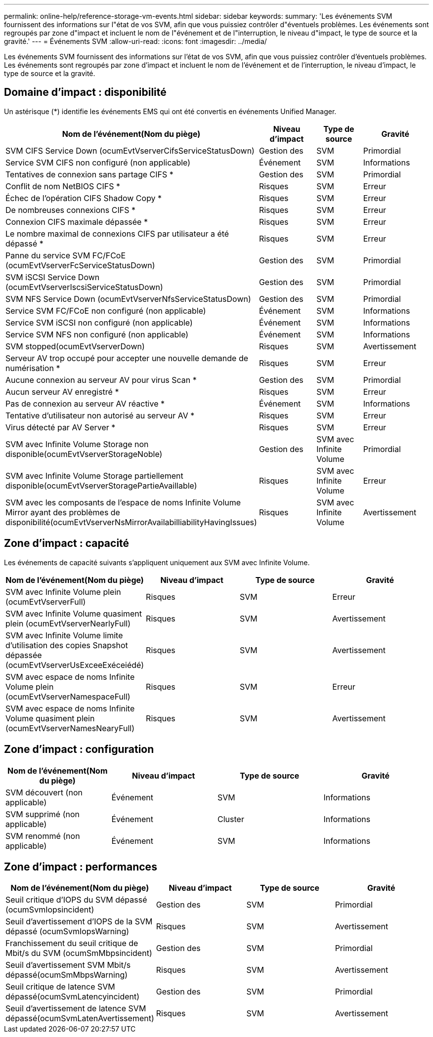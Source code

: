 ---
permalink: online-help/reference-storage-vm-events.html 
sidebar: sidebar 
keywords:  
summary: 'Les événements SVM fournissent des informations sur l"état de vos SVM, afin que vous puissiez contrôler d"éventuels problèmes. Les événements sont regroupés par zone d"impact et incluent le nom de l"événement et de l"interruption, le niveau d"impact, le type de source et la gravité.' 
---
= Événements SVM
:allow-uri-read: 
:icons: font
:imagesdir: ../media/


[role="lead"]
Les événements SVM fournissent des informations sur l'état de vos SVM, afin que vous puissiez contrôler d'éventuels problèmes. Les événements sont regroupés par zone d'impact et incluent le nom de l'événement et de l'interruption, le niveau d'impact, le type de source et la gravité.



== Domaine d'impact : disponibilité

Un astérisque (*) identifie les événements EMS qui ont été convertis en événements Unified Manager.

|===
| Nom de l'événement(Nom du piège) | Niveau d'impact | Type de source | Gravité 


 a| 
SVM CIFS Service Down (ocumEvtVserverCifsServiceStatusDown)
 a| 
Gestion des
 a| 
SVM
 a| 
Primordial



 a| 
Service SVM CIFS non configuré (non applicable)
 a| 
Événement
 a| 
SVM
 a| 
Informations



 a| 
Tentatives de connexion sans partage CIFS *
 a| 
Gestion des
 a| 
SVM
 a| 
Primordial



 a| 
Conflit de nom NetBIOS CIFS *
 a| 
Risques
 a| 
SVM
 a| 
Erreur



 a| 
Échec de l'opération CIFS Shadow Copy *
 a| 
Risques
 a| 
SVM
 a| 
Erreur



 a| 
De nombreuses connexions CIFS *
 a| 
Risques
 a| 
SVM
 a| 
Erreur



 a| 
Connexion CIFS maximale dépassée *
 a| 
Risques
 a| 
SVM
 a| 
Erreur



 a| 
Le nombre maximal de connexions CIFS par utilisateur a été dépassé *
 a| 
Risques
 a| 
SVM
 a| 
Erreur



 a| 
Panne du service SVM FC/FCoE (ocumEvtVserverFcServiceStatusDown)
 a| 
Gestion des
 a| 
SVM
 a| 
Primordial



 a| 
SVM iSCSI Service Down (ocumEvtVserverIscsiServiceStatusDown)
 a| 
Gestion des
 a| 
SVM
 a| 
Primordial



 a| 
SVM NFS Service Down (ocumEvtVserverNfsServiceStatusDown)
 a| 
Gestion des
 a| 
SVM
 a| 
Primordial



 a| 
Service SVM FC/FCoE non configuré (non applicable)
 a| 
Événement
 a| 
SVM
 a| 
Informations



 a| 
Service SVM iSCSI non configuré (non applicable)
 a| 
Événement
 a| 
SVM
 a| 
Informations



 a| 
Service SVM NFS non configuré (non applicable)
 a| 
Événement
 a| 
SVM
 a| 
Informations



 a| 
SVM stopped(ocumEvtVserverDown)
 a| 
Risques
 a| 
SVM
 a| 
Avertissement



 a| 
Serveur AV trop occupé pour accepter une nouvelle demande de numérisation *
 a| 
Risques
 a| 
SVM
 a| 
Erreur



 a| 
Aucune connexion au serveur AV pour virus Scan *
 a| 
Gestion des
 a| 
SVM
 a| 
Primordial



 a| 
Aucun serveur AV enregistré *
 a| 
Risques
 a| 
SVM
 a| 
Erreur



 a| 
Pas de connexion au serveur AV réactive *
 a| 
Événement
 a| 
SVM
 a| 
Informations



 a| 
Tentative d'utilisateur non autorisé au serveur AV *
 a| 
Risques
 a| 
SVM
 a| 
Erreur



 a| 
Virus détecté par AV Server *
 a| 
Risques
 a| 
SVM
 a| 
Erreur



 a| 
SVM avec Infinite Volume Storage non disponible(ocumEvtVserverStorageNoble)
 a| 
Gestion des
 a| 
SVM avec Infinite Volume
 a| 
Primordial



 a| 
SVM avec Infinite Volume Storage partiellement disponible(ocumEvtVserverStoragePartieAvaillable)
 a| 
Risques
 a| 
SVM avec Infinite Volume
 a| 
Erreur



 a| 
SVM avec les composants de l'espace de noms Infinite Volume Mirror ayant des problèmes de disponibilité(ocumEvtVserverNsMirrorAvailabilliabilityHavingIssues)
 a| 
Risques
 a| 
SVM avec Infinite Volume
 a| 
Avertissement

|===


== Zone d'impact : capacité

Les événements de capacité suivants s'appliquent uniquement aux SVM avec Infinite Volume.

|===
| Nom de l'événement(Nom du piège) | Niveau d'impact | Type de source | Gravité 


 a| 
SVM avec Infinite Volume plein (ocumEvtVserverFull)
 a| 
Risques
 a| 
SVM
 a| 
Erreur



 a| 
SVM avec Infinite Volume quasiment plein (ocumEvtVserverNearlyFull)
 a| 
Risques
 a| 
SVM
 a| 
Avertissement



 a| 
SVM avec Infinite Volume limite d'utilisation des copies Snapshot dépassée (ocumEvtVserverUsExceeExéceiédé)
 a| 
Risques
 a| 
SVM
 a| 
Avertissement



 a| 
SVM avec espace de noms Infinite Volume plein (ocumEvtVserverNamespaceFull)
 a| 
Risques
 a| 
SVM
 a| 
Erreur



 a| 
SVM avec espace de noms Infinite Volume quasiment plein (ocumEvtVserverNamesNearyFull)
 a| 
Risques
 a| 
SVM
 a| 
Avertissement

|===


== Zone d'impact : configuration

|===
| Nom de l'événement(Nom du piège) | Niveau d'impact | Type de source | Gravité 


 a| 
SVM découvert (non applicable)
 a| 
Événement
 a| 
SVM
 a| 
Informations



 a| 
SVM supprimé (non applicable)
 a| 
Événement
 a| 
Cluster
 a| 
Informations



 a| 
SVM renommé (non applicable)
 a| 
Événement
 a| 
SVM
 a| 
Informations

|===


== Zone d'impact : performances

|===
| Nom de l'événement(Nom du piège) | Niveau d'impact | Type de source | Gravité 


 a| 
Seuil critique d'IOPS du SVM dépassé (ocumSvmIopsincident)
 a| 
Gestion des
 a| 
SVM
 a| 
Primordial



 a| 
Seuil d'avertissement d'IOPS de la SVM dépassé (ocumSvmIopsWarning)
 a| 
Risques
 a| 
SVM
 a| 
Avertissement



 a| 
Franchissement du seuil critique de Mbit/s du SVM (ocumSmMbpsincident)
 a| 
Gestion des
 a| 
SVM
 a| 
Primordial



 a| 
Seuil d'avertissement SVM Mbit/s dépassé(ocumSmMbpsWarning)
 a| 
Risques
 a| 
SVM
 a| 
Avertissement



 a| 
Seuil critique de latence SVM dépassé(ocumSvmLatencyincident)
 a| 
Gestion des
 a| 
SVM
 a| 
Primordial



 a| 
Seuil d'avertissement de latence SVM dépassé(ocumSvmLatenAvertissement)
 a| 
Risques
 a| 
SVM
 a| 
Avertissement

|===